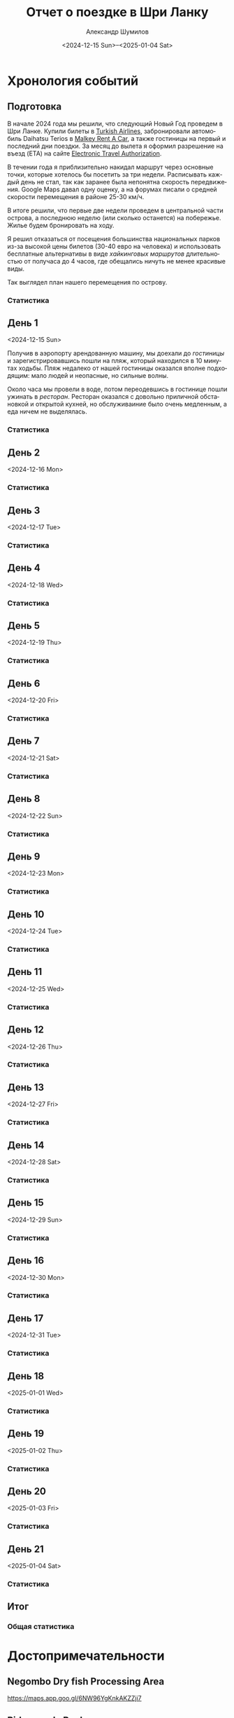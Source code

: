 #+language: ru
#+author: Александр Шумилов
#+title: Отчет о поездке в Шри Ланку
#+date: <2024-12-15 Sun>--<2025-01-04 Sat>

#+options: toc:2 num:nil
#+html_head: <link rel="stylesheet" type="text/css" href="https://gongzhitaao.org/orgcss/org.css"/>
#+html_head_extra: <style> img { width: 100%; } </style>
#+html_head_extra: <style> video { width: 100%; } </style>
#+html_head_extra: <style> pre { background-color: white; } </style>

#+name: first-date
#+begin_src emacs-lisp :exports none
  '2024-12-13
#+end_src

#+name: last-date
#+begin_src emacs-lisp :exports none
  '2025-01-05
#+end_src

#+name: distance-values
#+begin_src emacs-lisp :exports none
  (setq distance-values
        '(
;          (2024-12-13 . (210353 . 0))
          (2024-12-14 . (210353 . 0))
          (2024-12-15 . (210363 . 12))
          (2024-12-16 . (0 . 0))
          (2024-12-17 . (0 . 0))
          (2024-12-18 . (0 . 0))
          (2024-12-19 . (0 . 0))
          (2024-12-20 . (0 . 0))
          (2024-12-21 . (0 . 0))
          (2024-12-22 . (0 . 0))
          (2024-12-23 . (0 . 0))
          (2024-12-24 . (0 . 0))
          (2024-12-25 . (0 . 0))
          (2024-12-26 . (0 . 0))
          (2024-12-27 . (0 . 0))
          (2024-12-28 . (0 . 0))
          (2024-12-29 . (0 . 0))
          (2024-12-30 . (0 . 0))
          (2024-12-31 . (0 . 0))
          (2025-01-01 . (0 . 0))
          (2025-01-02 . (0 . 0))
          (2025-01-03 . (0 . 0))
          (2025-01-04 . (0 . 0))
          ))
#+end_src

#+name: get-other-date
#+begin_src emacs-lisp :exports none
(defun get-other-date (date delta)
  (intern
   (format-time-string
    "%Y-%m-%d"
    (encode-time
     (decoded-time-add
      (parse-time-string (symbol-name date))
      (make-decoded-time :day delta))))))
#+end_src

#+name: get-next-date
#+begin_src emacs-lisp :noweb yes :exports none
  <<get-other-date>>
  (defun get-next-date (date)
    (get-other-date date 1))
#+end_src

#+name: get-prev-date
#+begin_src emacs-lisp :noweb yes :exports none
  <<get-other-date>>
  (defun get-prev-date (date)
    (get-other-date date -1))
#+end_src

#+name: func-distances
#+begin_src emacs-lisp :noweb yes :results output :exports none
  <<distance-values>>
  <<get-prev-date>>
  (defun distances (date)
    (let* ((walk (cdr (alist-get date distance-values)))
           (prev-date (get-prev-date date))
           (drive (- (car (alist-get date distance-values))
                     (car (alist-get prev-date distance-values)))))
      (princ "Дистанция\n")
      (princ (format "  Авто:   %d км\n" drive))
      (princ (format "  Пешком: %d км" walk))))
#+end_src

#+name: distances
#+begin_src emacs-lisp :noweb yes :results output :exports none :var date='none
  <<func-distances>>
  (if (not (eq date 'none))
      (distances date))
#+end_src

#+name: func-expenses
#+begin_src emacs-lisp :noweb yes :exports none
  <<get-next-date>>
  (defun expenses (from-date to-date total type)
    (shell-command-to-string
     (concat
      "ledger -f report.txt bal "
      type
      " -X EUR "
      (if (equal total 0)
          "--no-total "
        "-n --balance-format \"%(display_total)\"")
      " -b "
      (symbol-name from-date)
      " -e "
      (symbol-name to-date))))
#+end_src

#+name: expenses
#+begin_src emacs-lisp :noweb yes :exports none :var date='none end-date='none
  <<func-expenses>>
  (if (not (eq date 'none))
      (let ((to-date (if (eq end-date 'none)
                         (get-next-date date)
                       end-date)))
        (expenses date to-date 0 "Расходы")))
#+end_src

#+name: total-expenses
#+begin_src emacs-lisp :noweb yes :exports none
  <<func-expenses>>
  (defun total-expenses (type persons days)
    (let* ((expenses (expenses <<first-date>> <<last-date>> 1 type))
           (total
            (if (= (length expenses) 0)
                0
              (string-to-number
               (substring
                expenses
                1))))
           (per-total (if (= total 0) 0 (/ total (* persons days)))))
      per-total))
#+end_src

* Хронология событий
** Подготовка

В начале 2024 года мы решили, что следующий Новый Год проведем в Шри Ланке. Купили билеты в [[http://turkishairlines.com][Turkish Airlines]], забронировали автомобиль Daihatsu Terios в [[http://malkey.lk][Malkey Rent A Car]], а также гостиницы на первый и последний дни поездки. За месяц до вылета я оформил разрешение на въезд (ETA) на сайте [[https://eta.gov.lk][Electronic Travel Authorization]].

В течении года я приблизительно накидал маршрут через основные точки, которые хотелось бы посетить за три недели. Расписывать каждый день не стал, так как заранее была непонятна скорость передвижения. Google Maps давал одну оценку, а на форумах писали о средней скорости перемещения в районе 25-30 км/ч.

В итоге решили, что первые две недели проведем в центральной части острова, а последнюю неделю (или сколько останется) на побережье. Жилье будем бронировать на ходу.

Я решил отказаться от посещения большинства национальных парков из-за высокой цены билетов (30-40 евро на человека) и использовать бесплатные альтернативы в виде [[*Маршруты][хайкинговых маршрутов]] длительностью от получаса до 4 часов, где обещались ничуть не менее красивые виды.

Так выглядел план нашего перемещения по острову.

[[./plan.jpg]]

*** Статистика

#+call: expenses(date='2024-12-13)

** День 1
<2024-12-15 Sun>

Получив в аэропорту арендованную машину, мы доехали до [[*Sand & Surf Guest House][гостиницы]] и зарегистрировавшись пошли на пляж, который находился в 10 минутах ходьбы. Пляж недалеко от нашей гостиницы оказался вполне подходящим: мало людей и неопасные, но сильные волны.

[[./IMG_8422.jpg]]

[[./IMG_8419.jpg]]

[[./IMG_8414.jpg]]

[[./IMG_8396.jpg]]

Около часа мы провели в воде, потом переодевшись в гостинице пошли ужинать в [[*Ceylon Kitchen][ресторан]]. Ресторан оказался с довольно приличной обстановкой и открытой кухней, но обслуживаиние было очень медленным, а еда ничем не выделялась.

*** Статистика

#+call: distances(date='2024-12-15)

#+call: expenses(date='2024-12-15)

** День 2
<2024-12-16 Mon>

*** Статистика

#+call: distances(date='2024-12-16)

#+call: expenses(date='2024-12-16)

** День 3
<2024-12-17 Tue>

*** Статистика

#+call: distances(date='2024-12-17)

#+call: expenses(date='2024-12-17)

** День 4
<2024-12-18 Wed>

*** Статистика

#+call: distances(date='2024-12-18)

#+call: expenses(date='2024-12-18)

** День 5
<2024-12-19 Thu>

*** Статистика

#+call: distances(date='2024-12-19)

#+call: expenses(date='2024-12-19)

** День 6
<2024-12-20 Fri>

*** Статистика

#+call: distances(date='2024-12-20)

#+call: expenses(date='2024-12-20)

** День 7
<2024-12-21 Sat>

*** Статистика

#+call: distances(date='2024-12-21)

#+call: expenses(date='2024-12-21)

** День 8
<2024-12-22 Sun>

*** Статистика

#+call: distances(date='2024-12-22)

#+call: expenses(date='2024-12-22)

** День 9
<2024-12-23 Mon>

*** Статистика

#+call: distances(date='2024-12-23)

#+call: expenses(date='2024-12-23)

** День 10
<2024-12-24 Tue>

*** Статистика

#+call: distances(date='2024-12-24)

#+call: expenses(date='2024-12-24)

** День 11
<2024-12-25 Wed>

*** Статистика

#+call: distances(date='2024-12-25)

#+call: expenses(date='2024-12-25)

** День 12
<2024-12-26 Thu>

*** Статистика

#+call: distances(date='2024-12-26)

#+call: expenses(date='2024-12-26)

** День 13
<2024-12-27 Fri>

*** Статистика

#+call: distances(date='2024-12-27)

#+call: expenses(date='2024-12-27)

** День 14
<2024-12-28 Sat>

*** Статистика

#+call: distances(date='2024-12-28)

#+call: expenses(date='2024-12-28)

** День 15
<2024-12-29 Sun>

*** Статистика

#+call: distances(date='2024-12-29)

#+call: expenses(date='2024-12-29)

** День 16
<2024-12-30 Mon>

*** Статистика

#+call: distances(date='2024-12-30)

#+call: expenses(date='2024-12-30)

** День 17
<2024-12-31 Tue>

*** Статистика

#+call: distances(date='2024-12-31)

#+call: expenses(date='2024-12-31)

** День 18
<2025-01-01 Wed>

*** Статистика

#+call: distances(date='2025-01-01)

#+call: expenses(date='2025-01-01)

** День 19
<2025-01-02 Thu>

*** Статистика

#+call: distances(date='2025-01-02)

#+call: expenses(date='2025-01-02)

** День 20
<2025-01-03 Fri>

*** Статистика

#+call: distances(date='2025-01-03)

#+call: expenses(date='2025-01-03)

** День 21
<2025-01-04 Sat>

*** Статистика

#+call: distances(date='2025-01-04)

#+call: expenses(date='2025-01-04)

** Итог

*** Общая статистика

#+begin_src emacs-lisp :noweb yes :results output :exports results :var values=distance-values
  (let* ((pairs (mapcar 'cdr values))
         (walks (mapcar 'cdr pairs))
         (drives (mapcar 'car pairs))
        (total-walk (apply '+ walks))
        (total-drive (- (car (last drives)) (car drives))))
    (princ "Дистанция\n")
    (princ (format "  Авто:   %d км\n" total-drive))
    (princ (format "  Пешком: %d км" total-walk)))
#+end_src

#+call: expenses(date='2024-12-13,end-date='2025-01-04)

#+begin_src emacs-lisp :noweb yes :results output :exports results :var persons=5 :var days=21
  <<total-expenses>>
  (defun print-type-total (type &optional name)
    (let ((name (concat (if name name type) ":"))
          (value (concat "€" (number-to-string (total-expenses type persons days)))))
    (princ (format "  %-10s%18s\n" name value))))

  (princ (format "Количество человек:         %d\n" persons))
  (princ (format "Количество дней:            %d\n\n" days))
  (princ (format "Расходы на человека в день\n"))
  (print-type-total "Расходы" "Всего")
  (print-type-total "Жилье")
  (print-type-total "Еда")
  (print-type-total "Транспорт")
  (print-type-total "Экскурсии")
  (print-type-total "Самолет")
#+end_src

* Достопримечательности
** Negombo Dry fish Processing Area

https://maps.app.goo.gl/6NW96YgKnkAKZZji7

** Pidurangala Rock

https://maps.app.goo.gl/L1ixTAMTpU2iAHkaA

Вид на Сигирию

Цена: 1000 LKR (€3)

** Aluviharaya Rock Cave Temple

https://maps.app.goo.gl/RqLTTyCEbnQBHmSg8

Цена: 500 LKR (€1.5)

** Bambarakiri Ella

https://maps.app.goo.gl/yhV5XbVtyXziU6fLA

Висячий мост, можно плавать (красный флаг)

** Rathninda Ella Waterfall

https://maps.app.goo.gl/BLfnoqwfD7WufajV9

Можно плавать

От отеля Alki Bunglows минут 10-15 пешком
Есть другой путь из деревни

** Hunnasgiriya Water Fall

https://maps.app.goo.gl/TbzWqsnGUhB8qQjB6

Цена: 500 LKR (€1.5)

Можно плавать

** Themali Kaan Waterfall

https://maps.app.goo.gl/CZcgQvFrCmQkVhWK7

Прямо на дороге

** Sri Dalada Maligawa (Храм Зуба Будды)

https://maps.app.goo.gl/DfXCeLFtuZfYZCQ19

Цена: 2000 LKR (€6)

** Sri Maha Bodhi Viharaya

https://maps.app.goo.gl/6LGwysZF14bzvt4z5

Цена: 300 LKR (€1)

** Kande Sudu Ella Waterfall

https://maps.app.goo.gl/UGzrfiYYekeUhRM39

Можно плавать

** Knuckles Falls

https://maps.app.goo.gl/64tRE4d6hsQgdsnaA

Начало трека до вершины Knuclkes

** Kondagala Rock

https://maps.app.goo.gl/pLtWx95PSEYvQe9F8

** Ambuluwawa Tower

https://maps.app.goo.gl/sFzXT8uDRsELQZ2Y7

Цена: 2000 LKR (€6)

** Belilena Cave

https://maps.app.goo.gl/7eLuhmvDhERh2j5m8

Цена: бесплатно

** Laxapana Falls

https://maps.app.goo.gl/8G4jjB6FnHNbeua96

Лестница вниз, 650 ступеней, 20 минут, можно плавать

** Gartmore Falls

https://maps.app.goo.gl/6iWsczfDhhshzxsj7

Можно плавать

** Devon Falls

https://maps.app.goo.gl/g6nJ5j1wTCi7eaYn8

** Kotmale Reservoir Observation Point

https://maps.app.goo.gl/Qv1ueMCwLxeZhUU86

** Ramboda Falls

https://maps.app.goo.gl/pnMG3RdAAMnNT9Bj6

Цена: 200 LKR (€0.6)

** Bluefield Tea Factory

https://maps.app.goo.gl/4n9FXq4DRafXWhNLA

** Labookellie Tea Lounge

https://maps.app.goo.gl/WkfkUR1TXQeL98Vn7

** Lover's Leap Waterfall

https://maps.app.goo.gl/fF6djFh9MV9dCSSP9

** Heritance Tea Factory

https://maps.app.goo.gl/LryQDjXW7A8MmJhD9

** Single Tree Hill

https://maps.app.goo.gl/vtz4M9qFeHM6D9J78

** Lake Gregory

https://maps.app.goo.gl/UTJFgYbkFiwMePsU6

Цена: 600 LKR (€2)

** Bomburu Ella Waterfall

https://maps.app.goo.gl/ytNgQcGweoxVf8RFA

** Ambewela Farm

https://maps.app.goo.gl/ZBh1my3nCRqAFBrJ6

** Adisham Bungalow (St.Benedict's Monastery)

https://maps.app.goo.gl/EKSN4EFsT64DNZjt6

** Eagle's Rock View Point

https://maps.app.goo.gl/W1MeHTuDwh9PDVHG9

** Lipton's Seat

https://maps.app.goo.gl/9tLVSbveTpPrzaRh7

** Diyaluma Falls

https://maps.app.goo.gl/qvifWUWcwv2RA1HQ7

Можно плавать

** Rakkiththa Kanda Rajamaha Viharaya

https://maps.app.goo.gl/XZAURnokuGre9fPj8

** Ravana Waterfall

https://maps.app.goo.gl/5j5HCkbbfeRAtaJs9

** Ella Rock View Point

https://maps.app.goo.gl/UwwH49426hbCXNAR8

** Little Adam's Peak

https://maps.app.goo.gl/hETWQrsFtBq49bWt6

** Nine Arches Bridge Viewpoint

https://maps.app.goo.gl/AAMr4fiihd3ztknv8

** NilDiya Pokuna

https://maps.app.goo.gl/16S7UJHW62Z3zEo48

Цена: 3000 LKR (€9), 1-4 человек 1500 LKR (€4.5) за человека, 5-7 человек 7500 LKR (€22.5)
Время: 2 часа, 500 метров в джунгли до входа и 800 метров вниз до озера в пещере

Отзыв: https://maps.app.goo.gl/d6xjidvAeoDcPRx18

** LightHouse View From Sea

https://maps.app.goo.gl/enbgfhSBAwzdDGHv5

** Coconut Tree Hill

https://maps.app.goo.gl/4jNSiZQ4Ljijk7DR9

** Parrot Rock

https://maps.app.goo.gl/3P8jSoL4EusUEY1i9

** Sea Turtle Hatchery - Habaraduwa

https://maps.app.goo.gl/EmZT1Ky7YCGLM3aD6

** Japanese Peace Pagoda - Rumassala

https://maps.app.goo.gl/gHHRfPycHWPQeg9S6

** Sea Turtle Hatchery Centre, Mahamodara

https://maps.app.goo.gl/3zyRbGm2eq4EuG2s6

** Turtle Beach - Hikkaduwa

https://maps.app.goo.gl/myZLtWDqfLNcgdCaA

** Sea Turtle Hatchery & Rescue Center

https://maps.app.goo.gl/RPtsMTHuRwPn7AcJ9

** Sea Turtle Hatchery

https://maps.app.goo.gl/jywujmkRvH3CfLoSA

** Dehiwala Zoological Gardens

https://maps.app.goo.gl/TN4P4AEVfNpzetWR9

* Маршруты
** Diyaluma Falls

https://www.alltrails.com/trail/sri-lanka/badulla/diyaluma-falls

Дистанция: 2.4 км

Время: 54 мин

Диапазон высот: 640 м - 746 м

Цена: 350 LKR (€1)

** Ella Rock Trail

https://www.alltrails.com/trail/sri-lanka/badulla/ellas-rock

Дистанция: 5.3 км

Время: 2 часа 9 мин

Диапазон высот: 1069 м - 1356 м

Цена: 930 LKR (€2.8) (в конце за вход на sunrise spot)

** Knucles 5 Peak Trail

https://www.alltrails.com/trail/sri-lanka/kandy/knuckles-5-peak-trail--2

Дистанция: 7.7 км

Время: 3 часа 44 мин

Диапазон высот: 1241 м - 1843 м

** Kondagala Mountain Summit

https://www.alltrails.com/trail/sri-lanka/kandy/kondagala-montain-summit--2

Дистанция: 2.3 км

Время: 46 мин

Диапазон высот: 1406 м - 1488 м

** Little Adam's Peak

https://www.alltrails.com/trail/sri-lanka/badulla/little-adams-peak

Дистанция: 1.4 км

Время: 31 мин

Диапазон высот: 1039 м - 1109 м

** Pidurangala Rock

https://www.alltrails.com/trail/sri-lanka/matale/pidurangala-rock

Дистанция: 1.4 км

Время: 40 мин

Диапазон высот: 202 м - 325 м

Цена: 1000 LKR (€3)

** Ramboda Falls

https://www.alltrails.com/trail/sri-lanka/nuwara-eliya/ramboda-falls

Дистанция: 1.1 км

Время: 42 мин

Диапазон высот: 996 м - 1149 м

Цена: 200 LKR (€0.6)

** The Pekoe Trail Stage 16: Ella To Demodara

https://www.alltrails.com/trail/sri-lanka/badulla/the-pekoe-trail-stage-16-ella-to-demodara

Дистанция: 8.5 км

Время: 2 часа 44 мин

Диапазон высот: 875 м - 1058 м

* Рестораны

** Ceylon Kitchen

https://maps.app.goo.gl/sYokcQvhriKUqkZ88

* Гостиницы

** Sand & Surf Guest House

https://maps.app.goo.gl/ahayYhwMyR2uashg8

Цена: 10000 LKR (€30)

** House Of Esanya

https://maps.app.goo.gl/51QTCj7syu1ovdr68

Цена: 6000 LKR (€18)
